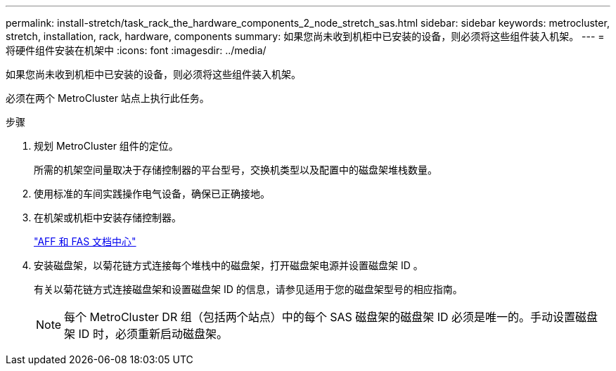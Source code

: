 ---
permalink: install-stretch/task_rack_the_hardware_components_2_node_stretch_sas.html 
sidebar: sidebar 
keywords: metrocluster, stretch, installation, rack, hardware, components 
summary: 如果您尚未收到机柜中已安装的设备，则必须将这些组件装入机架。 
---
= 将硬件组件安装在机架中
:icons: font
:imagesdir: ../media/


[role="lead"]
如果您尚未收到机柜中已安装的设备，则必须将这些组件装入机架。

必须在两个 MetroCluster 站点上执行此任务。

.步骤
. 规划 MetroCluster 组件的定位。
+
所需的机架空间量取决于存储控制器的平台型号，交换机类型以及配置中的磁盘架堆栈数量。

. 使用标准的车间实践操作电气设备，确保已正确接地。
. 在机架或机柜中安装存储控制器。
+
https://docs.netapp.com/platstor/index.jsp["AFF 和 FAS 文档中心"]

. 安装磁盘架，以菊花链方式连接每个堆栈中的磁盘架，打开磁盘架电源并设置磁盘架 ID 。
+
有关以菊花链方式连接磁盘架和设置磁盘架 ID 的信息，请参见适用于您的磁盘架型号的相应指南。

+

NOTE: 每个 MetroCluster DR 组（包括两个站点）中的每个 SAS 磁盘架的磁盘架 ID 必须是唯一的。手动设置磁盘架 ID 时，必须重新启动磁盘架。


